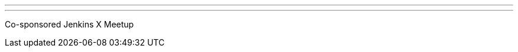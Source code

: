 ---
:page-eventTitle: Toronto JAM
:page-eventStartDate: 2019-04-18T17:30:00
:page-eventLink: https://www.meetup.com/Toronto-Jenkins-Area-Meetup
---
Co-sponsored Jenkins X Meetup
